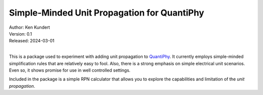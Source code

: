 Simple-Minded Unit Propagation for QuantiPhy
============================================

| Author: Ken Kundert
| Version: 0.1
| Released: 2024-03-01
|

This is a package used to experiment with adding unit propagation to QuantiPhy_.  
It currently employs simple-minded simplification rules that are relatively easy 
to fool.  Also, there is a strong emphasis on simple electrical unit scenarios.  
Even so, it shows promise for use in well controlled settings.

Included in the package is a simple RPN calculator that allows you to explore 
the capabilities and limitation of the *unit propagation*.

.. _QuantiPhy: https://quantiphy.readthedocs.io
